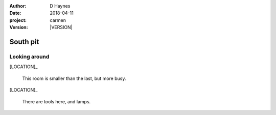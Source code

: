 
..  This is a Turberfield dialogue file (reStructuredText).
    Scene ~~
    Shot --

.. |VERSION| property:: carmen.logic.version

:author: D Haynes
:date: 2018-04-11
:project: carmen
:version: |VERSION|

.. entity:: LOCATION
   :types: carmen.logic.Location
   :states: carmen.logic.Spot.grid_0209

.. entity:: PLAYER
   :types: carmen.logic.Player
   :states: carmen.logic.Spot.grid_0209

South pit
~~~~~~~~~

Looking around
--------------

[LOCATION]_

    This room is smaller than the last, but more busy.

[LOCATION]_

    There are tools here, and lamps.

